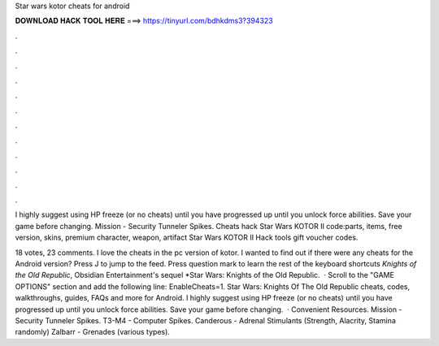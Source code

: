 Star wars kotor cheats for android



𝐃𝐎𝐖𝐍𝐋𝐎𝐀𝐃 𝐇𝐀𝐂𝐊 𝐓𝐎𝐎𝐋 𝐇𝐄𝐑𝐄 ===> https://tinyurl.com/bdhkdms3?394323



.



.



.



.



.



.



.



.



.



.



.



.

I highly suggest using HP freeze (or no cheats) until you have progressed up until you unlock force abilities. Save your game before changing. Mission - Security Tunneler Spikes. Cheats hack Star Wars KOTOR II code:parts, items, free version, skins, premium character, weapon, artifact Star Wars KOTOR II Hack tools gift voucher codes.

18 votes, 23 comments. I love the cheats in the pc version of kotor. I wanted to find out if there were any cheats for the Android version? Press J to jump to the feed. Press question mark to learn the rest of the keyboard shortcuts *Knights of the Old Republic*, Obsidian Entertainment's sequel *Star Wars: Knights of the Old Republic.  · Scroll to the "GAME OPTIONS" section and add the following line: EnableCheats=1. Star Wars: Knights Of The Old Republic cheats, codes, walkthroughs, guides, FAQs and more for Android. I highly suggest using HP freeze (or no cheats) until you have progressed up until you unlock force abilities. Save your game before changing.  · Convenient Resources. Mission - Security Tunneler Spikes. T3-M4 - Computer Spikes. Canderous - Adrenal Stimulants (Strength, Alacrity, Stamina randomly) Zalbarr - Grenades (various types).
